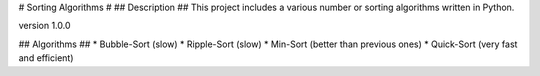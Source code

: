 # Sorting Algorithms #
## Description ##
This project includes a various number or sorting algorithms
written in Python.

version 1.0.0

## Algorithms ## 
* Bubble-Sort (slow)
* Ripple-Sort (slow)
* Min-Sort (better than previous ones)
* Quick-Sort (very fast and efficient)

